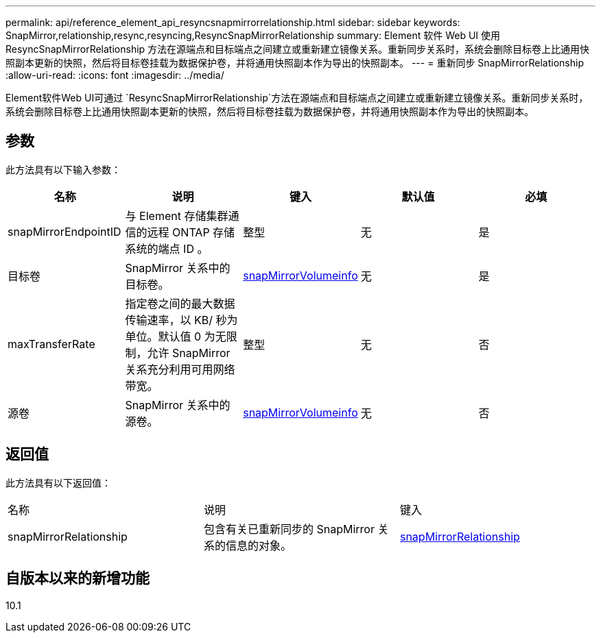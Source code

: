 ---
permalink: api/reference_element_api_resyncsnapmirrorrelationship.html 
sidebar: sidebar 
keywords: SnapMirror,relationship,resync,resyncing,ResyncSnapMirrorRelationship 
summary: Element 软件 Web UI 使用 ResyncSnapMirrorRelationship 方法在源端点和目标端点之间建立或重新建立镜像关系。重新同步关系时，系统会删除目标卷上比通用快照副本更新的快照，然后将目标卷挂载为数据保护卷，并将通用快照副本作为导出的快照副本。 
---
= 重新同步 SnapMirrorRelationship
:allow-uri-read: 
:icons: font
:imagesdir: ../media/


[role="lead"]
Element软件Web UI可通过 `ResyncSnapMirrorRelationship`方法在源端点和目标端点之间建立或重新建立镜像关系。重新同步关系时，系统会删除目标卷上比通用快照副本更新的快照，然后将目标卷挂载为数据保护卷，并将通用快照副本作为导出的快照副本。



== 参数

此方法具有以下输入参数：

|===
| 名称 | 说明 | 键入 | 默认值 | 必填 


 a| 
snapMirrorEndpointID
 a| 
与 Element 存储集群通信的远程 ONTAP 存储系统的端点 ID 。
 a| 
整型
 a| 
无
 a| 
是



 a| 
目标卷
 a| 
SnapMirror 关系中的目标卷。
 a| 
xref:reference_element_api_snapmirrorvolumeinfo.adoc[snapMirrorVolumeinfo]
 a| 
无
 a| 
是



 a| 
maxTransferRate
 a| 
指定卷之间的最大数据传输速率，以 KB/ 秒为单位。默认值 0 为无限制，允许 SnapMirror 关系充分利用可用网络带宽。
 a| 
整型
 a| 
无
 a| 
否



 a| 
源卷
 a| 
SnapMirror 关系中的源卷。
 a| 
xref:reference_element_api_snapmirrorvolumeinfo.adoc[snapMirrorVolumeinfo]
 a| 
无
 a| 
否

|===


== 返回值

此方法具有以下返回值：

|===


| 名称 | 说明 | 键入 


 a| 
snapMirrorRelationship
 a| 
包含有关已重新同步的 SnapMirror 关系的信息的对象。
 a| 
xref:reference_element_api_snapmirrorrelationship.adoc[snapMirrorRelationship]

|===


== 自版本以来的新增功能

10.1
